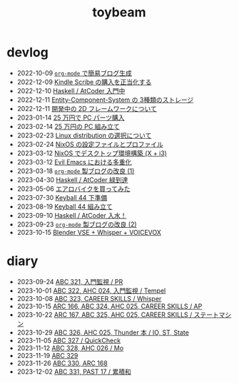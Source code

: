 #+TITLE: toybeam

* devlog
#+ATTR_HTML: :class sitemap
- @@html:<date>2022-10-09</date>@@ [[file:/2022-10-09-org-mode-blog.org][=org-mode= で簡易ブログ生成]]
- @@html:<date>2022-12-09</date>@@ [[file:/2022-12-09-kindle-scribe.org][Kindle Scribe の購入を正当化する]]
- @@html:<date>2022-12-10</date>@@ [[file:/2022-12-10-haskell-atcoder.org][Haskell / AtCoder 入門中]]
- @@html:<date>2022-12-11</date>@@ [[file:/2022-12-11-ecs-storages.org][Entity-Component-System の 3種類のストレージ]]
- @@html:<date>2022-12-11</date>@@ [[file:/2022-12-11-inkfs.org][開発中の 2D フレームワークについて]]
- @@html:<date>2023-01-14</date>@@ [[file:/2023-01-14-buy-new-machine.org][25 万円で PC パーツ購入]]
- @@html:<date>2023-02-14</date>@@ [[file:/2023-02-14-setup-new-machine.org][25 万円の PC 組み立て]]
- @@html:<date>2023-02-23</date>@@ [[file:/2023-02-23-nixos-and-other-distros.org][Linux distribution の選択について]]
- @@html:<date>2023-02-24</date>@@ [[file:/2023-02-24-nixos-configuration-files.org][NixOS の設定ファイルとプロファイル]]
- @@html:<date>2023-03-12</date>@@ [[file:/2023-03-12-nixos-desktop.org][NixOS でデスクトップ環境構築 (X + i3)]]
- @@html:<date>2023-03-12</date>@@ [[file:/2023-03-12-why-evil-emacs.org][Evil Emacs における多重化]]
- @@html:<date>2023-03-18</date>@@ [[file:/2023-03-18-blog-improvements.org][=org-mode= 製ブログの改良 (1)]]
- @@html:<date>2023-04-30</date>@@ [[file:/2023-04-30-green-haskller.org][Haskell / AtCoder 緑到達]]
- @@html:<date>2023-05-06</date>@@ [[file:/2023-05-06-exercise-bike.org][エアロバイクを買ってみた]]
- @@html:<date>2023-07-30</date>@@ [[file:/2023-07-31-keyball44-prepare.org][Keyball 44 下準備]]
- @@html:<date>2023-08-19</date>@@ [[file:/2023-08-19-keyball44-build.org][Keyball 44 組み立て]]
- @@html:<date>2023-09-10</date>@@ [[file:/2023-09-10-light-blue-haskell.org][Haskell / AtCoder 入水！]]
- @@html:<date>2023-09-23</date>@@ [[file:/2023-09-23-blog-improvements-2.org][=org-mode= 製ブログの改良 (2)]]
- @@html:<date>2023-10-15</date>@@ [[file:/2023-10-22-blender-vse.org][Blender VSE + Whisper + VOICEVOX]]

* diary
#+ATTR_HTML: :class sitemap
- @@html:<date>2023-09-24</date>@@ [[file:/diary/2023-09-24.org][ABC 321, 入門監視 / PR]]
- @@html:<date>2023-10-01</date>@@ [[file:/diary/2023-10-01.org][ABC 322, AHC 024, 入門監視 / Tempel]]
- @@html:<date>2023-10-08</date>@@ [[file:/diary/2023-10-08.org][ABC 323, CAREER SKILLS / Whisper]]
- @@html:<date>2023-10-15</date>@@ [[file:/diary/2023-10-15.org][ARC 166, ABC 324, AHC 025, CAREER SKILLS / AP]]
- @@html:<date>2023-10-22</date>@@ [[file:/diary/2023-10-22.org][ARC 167, ABC 325, AHC 025, CAREER SKILLS / ステートマシン]]
- @@html:<date>2023-10-29</date>@@ [[file:/diary/2023-10-29.org][ABC 326, AHC 025, Thunder 本 / IO, ST, State]]
- @@html:<date>2023-11-05</date>@@ [[file:/diary/2023-11-05.org][ABC 327 / QuickCheck]]
- @@html:<date>2023-11-12</date>@@ [[file:/diary/2023-11-12.org][ABC 328, AHC 026 / Mo]]
- @@html:<date>2023-11-19</date>@@ [[file:/diary/2023-11-19.org][ABC 329]]
- @@html:<date>2023-11-26</date>@@ [[file:/diary/2023-11-26.org][ABC 330, ARC 168]]
- @@html:<date>2023-12-02</date>@@ [[file:/diary/2023-12-02.org][ABC 331, PAST 17 / 累積和]]
